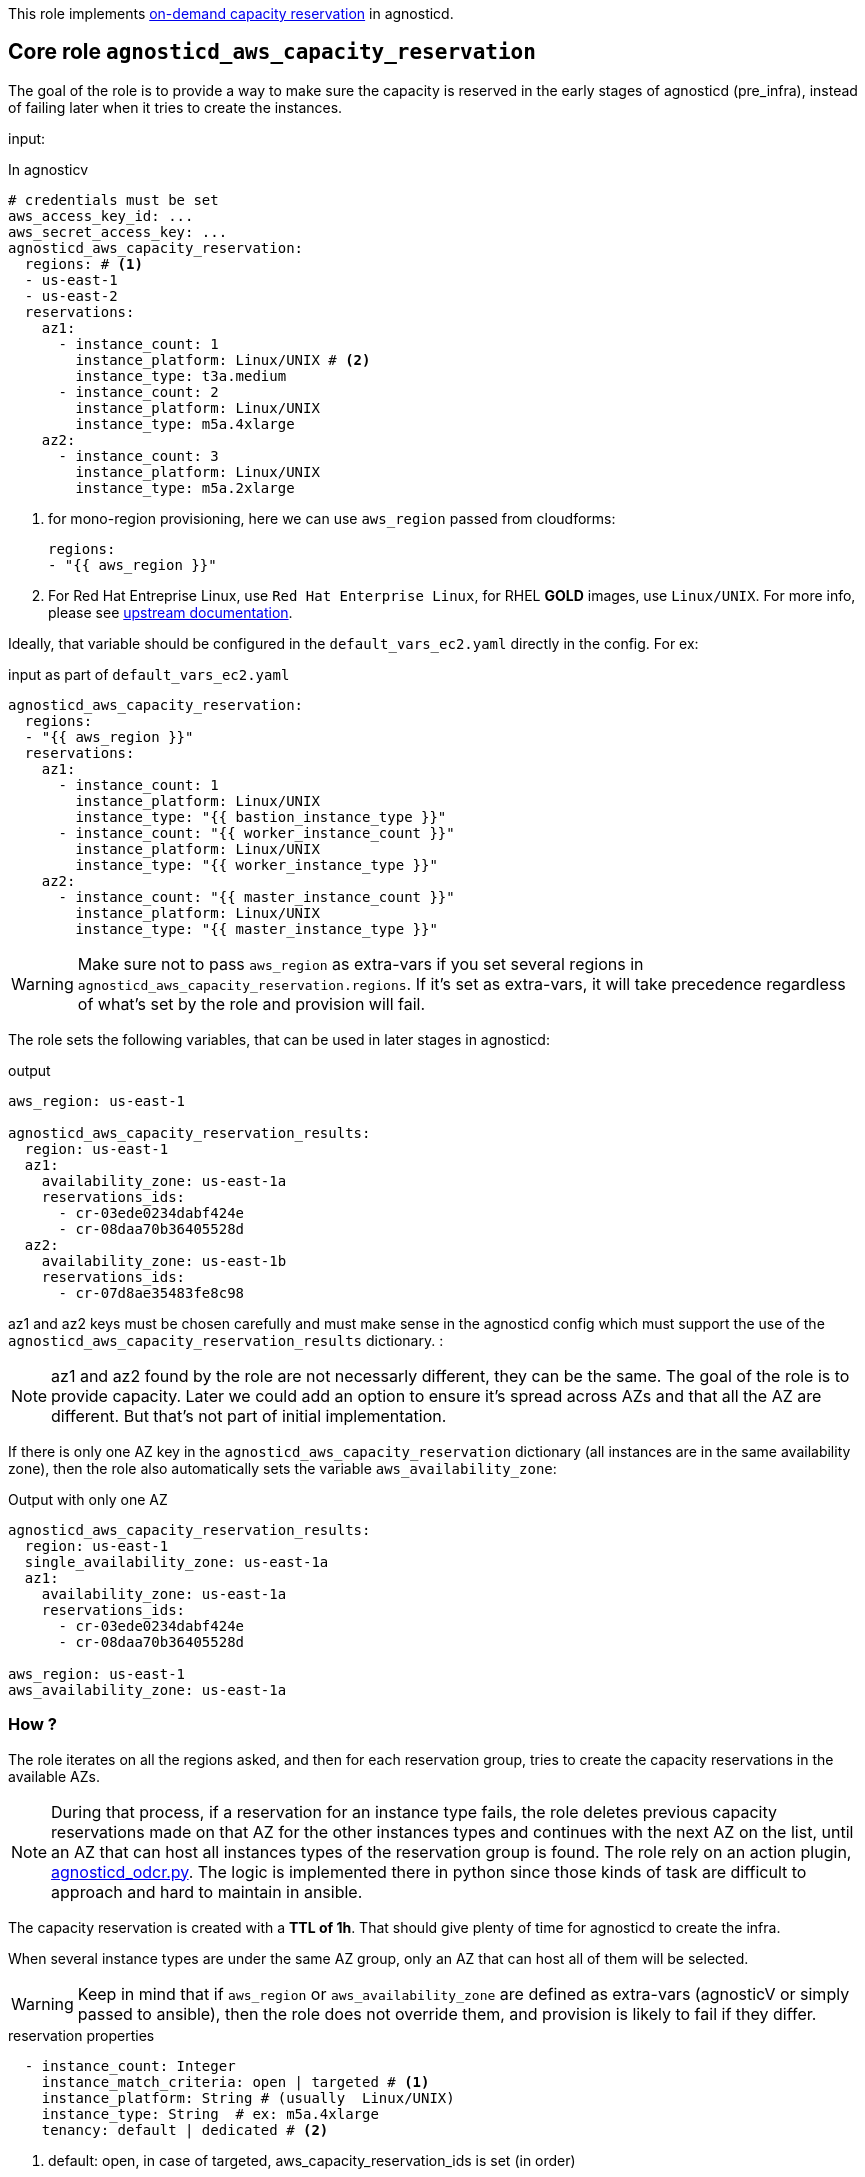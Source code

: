 This role implements link:https://docs.aws.amazon.com/AWSEC2/latest/UserGuide/ec2-capacity-reservations.html[on-demand capacity reservation] in agnosticd.

== Core role `agnosticd_aws_capacity_reservation` ==

The goal of the role is to provide a way to make sure the capacity is reserved in the early stages of agnosticd (pre_infra), instead of failing later when it tries to create the instances.


input:

[source,yaml]
.In agnosticv
----
# credentials must be set
aws_access_key_id: ...
aws_secret_access_key: ...
agnosticd_aws_capacity_reservation:
  regions: # <1>
  - us-east-1
  - us-east-2
  reservations:
    az1:
      - instance_count: 1
        instance_platform: Linux/UNIX # <2>
        instance_type: t3a.medium
      - instance_count: 2
        instance_platform: Linux/UNIX
        instance_type: m5a.4xlarge
    az2:
      - instance_count: 3
        instance_platform: Linux/UNIX
        instance_type: m5a.2xlarge
----
<1> for mono-region provisioning, here we can use `aws_region` passed from cloudforms:
+
----
regions:
- "{{ aws_region }}"
----
<2> For Red Hat Entreprise Linux, use `Red Hat Enterprise Linux`, for RHEL *GOLD* images, use `Linux/UNIX`. For more info, please see link:https://docs.aws.amazon.com/AWSEC2/latest/UserGuide/ec2-capacity-reservations.html#capacity-reservations-platforms[upstream documentation].

Ideally, that variable should be configured in the `default_vars_ec2.yaml` directly in the config. For ex:
[source,yaml]
.input as part of `default_vars_ec2.yaml`
----
agnosticd_aws_capacity_reservation:
  regions:
  - "{{ aws_region }}"
  reservations:
    az1:
      - instance_count: 1
        instance_platform: Linux/UNIX
        instance_type: "{{ bastion_instance_type }}"
      - instance_count: "{{ worker_instance_count }}"
        instance_platform: Linux/UNIX
        instance_type: "{{ worker_instance_type }}"
    az2:
      - instance_count: "{{ master_instance_count }}"
        instance_platform: Linux/UNIX
        instance_type: "{{ master_instance_type }}"
----

WARNING: Make sure not to pass `aws_region` as extra-vars if you set several regions in `agnosticd_aws_capacity_reservation.regions`. If it's set as extra-vars, it will take precedence regardless of what's set by the role and provision will fail.

The role sets the following variables, that can be used in later stages in agnosticd:

.output
[source,yaml]
----
aws_region: us-east-1

agnosticd_aws_capacity_reservation_results:
  region: us-east-1
  az1:
    availability_zone: us-east-1a
    reservations_ids:
      - cr-03ede0234dabf424e
      - cr-08daa70b36405528d
  az2:
    availability_zone: us-east-1b
    reservations_ids:
      - cr-07d8ae35483fe8c98
----

az1 and az2 keys must be chosen carefully and must make sense in the agnosticd config which must support the use of the `agnosticd_aws_capacity_reservation_results` dictionary.
:

NOTE: az1 and az2 found by the role are not necessarly different, they can be the same. The goal of the role is to provide capacity. Later we could add an option to ensure it's spread across AZs and that all the AZ are different. But that's not part of initial implementation.

If there is only one AZ key in the `agnosticd_aws_capacity_reservation` dictionary (all instances are in the same availability zone), then the role also automatically sets the variable `aws_availability_zone`:

[source,yaml]
.Output with only one AZ
----
agnosticd_aws_capacity_reservation_results:
  region: us-east-1
  single_availability_zone: us-east-1a
  az1:
    availability_zone: us-east-1a
    reservations_ids:
      - cr-03ede0234dabf424e
      - cr-08daa70b36405528d

aws_region: us-east-1
aws_availability_zone: us-east-1a
----

=== How ? ===

The role iterates on all the regions asked, and then for each reservation group, tries to create the capacity reservations in the available AZs.

NOTE: During that process, if a reservation for an instance type fails, the role deletes previous capacity reservations made on that AZ for the other instances types and continues with the next AZ on the list, until an AZ that can host all instances types of the reservation group is found. The role rely on an action plugin, link:../../action_plugins/agnosticd_odcr.py[agnosticd_odcr.py]. The logic is implemented there in python since those kinds of task are difficult to approach and hard to maintain in ansible.

The capacity reservation is created with a *TTL of 1h*. That should give plenty of time for agnosticd to create the infra.

When several instance types are under the same AZ group, only an AZ that can host all of them will be selected.

WARNING: Keep in mind that if `aws_region` or `aws_availability_zone` are defined as extra-vars (agnosticV or simply passed to ansible), then the role does not override them, and provision is likely to fail if they differ.

[source,yaml]
.reservation properties
----
  - instance_count: Integer
    instance_match_criteria: open | targeted # <1>
    instance_platform: String # (usually  Linux/UNIX)
    instance_type: String  # ex: m5a.4xlarge
    tenancy: default | dedicated # <2>
----
<1> default: open, in case of targeted, aws_capacity_reservation_ids is set (in order)
<2>  shared or dedicated hardware. You probably want to keep the default. For more info see https://docs.aws.amazon.com/AWSEC2/latest/UserGuide/dedicated-instance.html

For more info, see link:https://docs.aws.amazon.com/AWSCloudFormation/latest/UserGuide/aws-resource-ec2-capacityreservation.html#cfn-ec2-capacityreservation-tagspecifications[AWS doc].

When `instance_match_criteria` is set to `targeted`, the agnosticd config must support it and the ids must be used in the config, otherwise the reservation will not be used by the instances.

=== Should i use open or targeted ? ===

When you're in sandboxes, you can use `open`, and should not really care about `targeted`, as the only thing running in the sandbox will be the current provision.

When in a shared account (ex: GPTE prod account 'gpe'), `targeted` should be used, otherwise there is no guarantee which instances will be part of the reservation. Already running instances could match the criteria of the reservation.

At first we would probably use this feature only as `open`, in AWS sandboxes.

WARNING: If you use `targeted`, keep in mind to adjust the TTL properly. Instances targeting a capacity reservation cannot be easily stopped/started. The instances can no longer launch if the target capacity reservation has expired or was canceled.

[source,yaml]
----
agnosticd_aws_capacity_reservation_ttl: 1h
----

=== When ? ===

The role would be executed if:

* `agnosticd_aws_capacity_reservation` is defined and not empty
* `agnosticd_aws_capacity_reservation_enable` is true (default is true)
